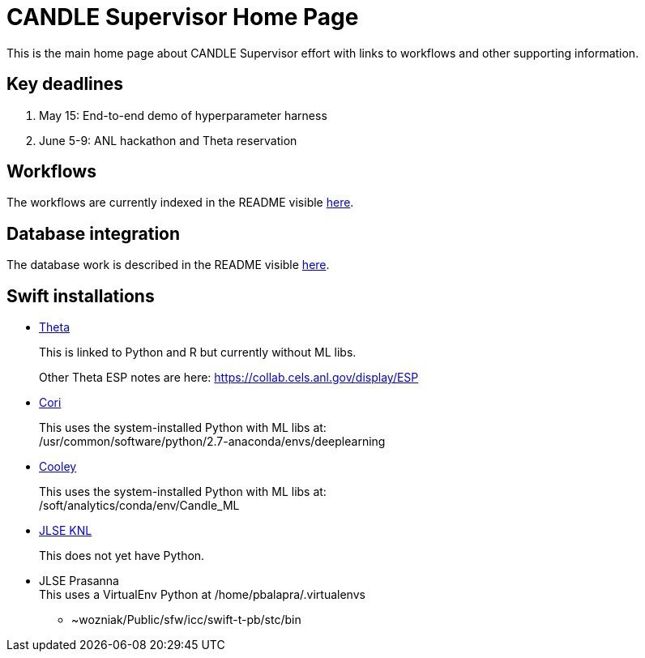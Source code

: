 
////
Accessible at:
https://ecp-candle.github.io/Supervisor/home.html
You can compile this locally with:
$ ./adoc.sh README.adoc
////

////
This prevents ^M from appearing in the output:
////
:miscellaneous.newline: \n

= CANDLE Supervisor Home Page

This is the main home page about CANDLE Supervisor effort with links to workflows and other supporting information.

== Key deadlines

1. May 15: End-to-end demo of hyperparameter harness
2. June 5-9: ANL hackathon and Theta reservation

== Workflows

The workflows are currently indexed in the README visible https://github.com/ECP-CANDLE/Supervisor/tree/master/workflows[here].

== Database integration

The database work is described in the README visible https://github.com/ECP-CANDLE/Database[here].

== Swift installations

* http://swift-lang.github.io/swift-t/sites.html#_theta[Theta]
+
This is linked to Python and R but currently without ML libs.
+
Other Theta ESP notes are here: https://collab.cels.anl.gov/display/ESP

* http://swift-lang.github.io/swift-t/sites.html#_cori[Cori]
+
This uses the system-installed Python with ML libs at: +
+/usr/common/software/python/2.7-anaconda/envs/deeplearning+

* http://swift-lang.github.io/swift-t/sites.html#cooley_candle[Cooley]
+
This uses the system-installed Python with ML libs at: +
+/soft/analytics/conda/env/Candle_ML+

* http://swift-lang.github.io/swift-t/sites.html#_jlse_knl[JLSE KNL]
+
This does not yet have Python.

* JLSE Prasanna +
This uses a VirtualEnv Python at +/home/pbalapra/.virtualenvs+
** +~wozniak/Public/sfw/icc/swift-t-pb/stc/bin+
